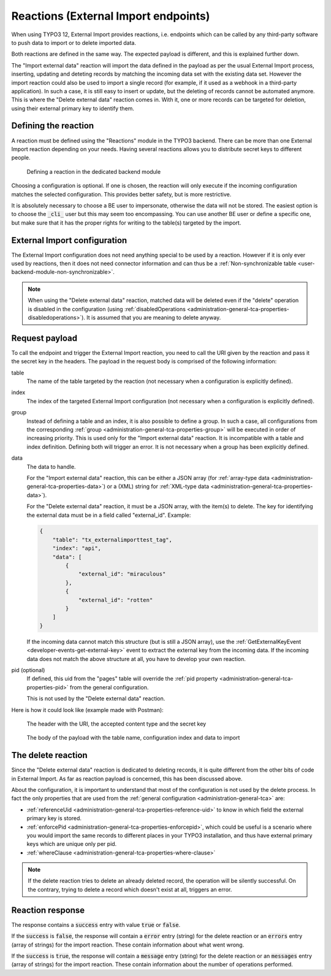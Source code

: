 ﻿.. include:: /Includes.rst.txt


.. _user-reaction:

Reactions (External Import endpoints)
^^^^^^^^^^^^^^^^^^^^^^^^^^^^^^^^^^^^^

When using TYPO3 12, External Import provides reactions, i.e. endpoints
which can be called by any third-party software to push data to import or
to delete imported data.

Both reactions are defined in the same way. The expected payload is different,
and this is explained further down.

The "Import external data" reaction will import the data defined in the payload
as per the usual External Import process, inserting, updating and deteting records
by matching the incoming data set with the existing data set. However the import
reaction could also be used to import a single record (for example, if it used as
a webhook in a third-party application). In such a case, it is still easy
to insert or update, but the deleting of records cannot be automated anymore.
This is where the "Delete external data" reaction comes in. With it, one or more
records can be targeted for deletion, using their external primary key to identify
them.


.. _user-reaction-reaction:

Defining the reaction
"""""""""""""""""""""

A reaction must be defined using the "Reactions" module in the TYPO3 backend.
There can be more than one External Import reaction depending on your needs.
Having several reactions allows you to distribute secret keys to different people.

.. figure:: ../../Images/Reaction.png
    :alt: Defining a reaction

    Defining a reaction in the dedicated backend module


Choosing a configuration is optional. If one is chosen, the reaction will only
execute if the incoming configuration matches the selected configuration. This
provides better safety, but is more restrictive.

It is absolutely necessary to choose a BE user to impersonate, otherwise the data
will not be stored. The easiest option is to choose the :code:`_cli_` user but
this may seem too encompassing. You can use another BE user or define a specific
one, but make sure that it has the proper rights for writing to the table(s) targeted
by the import.

.. _user-reaction-configuration:

External Import configuration
"""""""""""""""""""""""""""""

The External Import configuration does not need anything special to be used by a
reaction. However if it is only ever used by reactions, then it does not need
connector information and can thus be a :ref:`Non-synchronizable table <user-backend-module-non-synchronizable>`.

.. note::

   When using the "Delete external data" reaction, matched data will be deleted even
   if the "delete" operation is disabled in the configuration
   (using :ref:`disabledOperations <administration-general-tca-properties-disabledoperations>`).
   It is assumed that you are meaning to delete anyway.


.. _user-reaction-payload:

Request payload
"""""""""""""""

To call the endpoint and trigger the External Import reaction, you need to call
the URI given by the reaction and pass it the secret key in the headers. The payload
in the request body is comprised of the following information:

table
  The name of the table targeted by the reaction (not necessary when a configuration is explicitly defined).

index
  The index of the targeted External Import configuration (not necessary when a configuration is explicitly defined).

group
  Instead of defining a table and an index, it is also possible to define a group. In such a case,
  all configurations from the corresponding :ref:`group <administration-general-tca-properties-group>`
  will be executed in order of increasing priority. This is used only for the "Import external data" reaction.
  It is incompatible with a table and index definition. Defining both will trigger an error.
  It is not necessary when a group has been explicitly defined.

data
  The data to handle.

  For the "Import external data" reaction, this can be either a JSON array (for
  :ref:`array-type data <administration-general-tca-properties-data>`) or
  a (XML) string for :ref:`XML-type data <administration-general-tca-properties-data>`).

  For the "Delete external data" reaction, it must be a JSON array, with the item(s) to delete.
  The key for identifying the external data must be in a field called "external_id". Example:

  .. code-block:: json

        {
            "table": "tx_externalimporttest_tag",
            "index": "api",
            "data": [
                {
                    "external_id": "miraculous"
                },
                {
                    "external_id": "rotten"
                }
            ]
        }

  If the incoming data cannot match this structure (but is still a JSON array),
  use the :ref:`GetExternalKeyEvent <developer-events-get-external-key>` event
  to extract the external key from the incoming data. If the incoming data does not
  match the above structure at all, you have to develop your own reaction.

pid (optional)
  If defined, this uid from the "pages" table will override the
  :ref:`pid property <administration-general-tca-properties-pid>` from
  the general configuration.

  This is not used by the "Delete external data" reaction.

Here is how it could look like (example made with Postman):

.. figure:: ../../Images/ReactionRequestHeaders.png
    :alt: Request headers

    The header with the URI, the accepted content type and the secret key


.. figure:: ../../Images/ReactionRequestBody.png
    :alt: Request body

    The body of the payload with the table name, configuration index and data to import


.. _user-reaction-delete-reaction:

The delete reaction
"""""""""""""""""""

Since the "Delete external data" reaction is dedicated to deleting records, it is
quite different from the other bits of code in External Import. As far as reaction
payload is concerned, this has been discussed above.

About the configuration, it is important to understand that most of the configuration
is not used by the delete process. In fact the only properties that are used from the
:ref:`general configuration <administration-general-tca>` are:

- :ref:`referenceUid <administration-general-tca-properties-reference-uid>` to know
  in which field the external primary key is stored.
- :ref:`enforcePid <administration-general-tca-properties-enforcepid>`, which could be
  useful is a scenario where you would import the same records to different places in your
  TYPO3 installation, and thus have external primary keys which are unique only per pid.
- :ref:`whereClause <administration-general-tca-properties-where-clause>`

.. note::

   If the delete reaction tries to delete an already deleted record, the operation will
   be silently successful. On the contrary, trying to delete a record which doesn't exist at all,
   triggers an error.


.. _user-reaction-response:

Reaction response
"""""""""""""""""

The response contains a :code:`success` entry with value :code:`true` or :code:`false`.

If the :code:`success` is :code:`false`, the response will contain a :code:`error` entry (string) for the delete reaction
or an :code:`errors` entry (array of strings) for the import reaction. These contain information about what went wrong.

If the :code:`success` is :code:`true`, the response will contain a :code:`message` entry (string) for the delete reaction
or an :code:`messages` entry (array of strings) for the import reaction. These contain information about the number of
operations performed.

